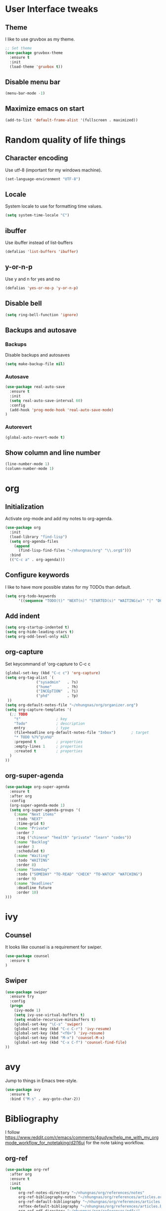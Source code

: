 * User Interface tweaks

** Theme

I like to use gruvbox as my theme.

#+BEGIN_SRC emacs-lisp
;; Set theme
(use-package gruvbox-theme
  :ensure t
  :init
  (load-theme 'gruvbox t))
#+END_SRC

** Disable menu bar

#+BEGIN_SRC emacs-lisp
(menu-bar-mode -1)
#+END_SRC

** Maximize emacs on start

#+BEGIN_SRC emacs-lisp
(add-to-list 'default-frame-alist '(fullscreen . maximized))
#+END_SRC

* Random quality of life things
** Character encoding

Use utf-8 (important for my windows machine).

#+BEGIN_SRC emacs-lisp
(set-language-environment "UTF-8")
#+END_SRC

** Locale

System locale to use for formatting time values.

#+BEGIN_SRC emacs-lisp
(setq system-time-locale "C")
#+END_SRC

** ibuffer

Use ibuffer instead of list-buffers

#+BEGIN_SRC emacs-lisp
(defalias 'list-buffers 'ibuffer)
#+END_SRC

** y-or-n-p

Use y and n for yes and no

#+BEGIN_SRC emacs-lisp
(defalias 'yes-or-no-p 'y-or-n-p)
#+END_SRC

** Disable bell

#+BEGIN_SRC emacs-lisp
(setq ring-bell-function 'ignore)
#+END_SRC

** Backups and autosave 

*** Backups

Disable backups and autosaves

#+BEGIN_SRC emacs-lisp
(setq make-backup-file nil)
#+END_SRC

*** Autosave

#+BEGIN_SRC emacs-lisp
(use-package real-auto-save
  :ensure t
  :init
  (setq real-auto-save-interval 60)
  :config
  (add-hook 'prog-mode-hook 'real-auto-save-mode)
)
#+END_SRC

*** Autorevert

#+BEGIN_SRC emacs-lisp
(global-auto-revert-mode t)
#+END_SRC
** Show column and line number

#+BEGIN_SRC emacs-lisp
(line-number-mode 1)
(column-number-mode 1)
#+END_SRC

* org
** Initialization

Activate org-mode and add my notes to org-agenda.

#+BEGIN_SRC emacs-lisp
(use-package org
  :init
  (load-library "find-lisp")
  (setq org-agenda-files 
    (append
      (find-lisp-find-files "~/nhungnas/org" "\\.org$")))
  :bind
  (("C-c a" . org-agenda)))
#+END_SRC

** Configure keywords

I like to have more possible states for my TODOs than default.

#+BEGIN_SRC emacs-lisp
(setq org-todo-keywords
      '((sequence "TODO(t)" "NEXT(n)" "STARTED(s)" "WAITING(w)" "|" "DONE(d)" "CANCELED(c)")))
#+END_SRC

** Add indent

#+BEGIN_SRC emacs-lisp
(setq org-startup-indented t)
(setq org-hide-leading-stars t)
(setq org-odd-level-only nil)
#+END_SRC

** org-capture

Set keycommand of 'org-capture to C-c c

#+BEGIN_SRC emacs-lisp
(global-set-key (kbd "C-c c") 'org-capture)
(setq org-tag-alist `(
              ("sysadmin"   . ?s)
              ("home"       . ?h)
              ("INCEpTION"  . ?i)
              ("phd"        . ?p)
 ))
(setq org-default-notes-file "~/nhungnas/org/organizer.org")
(setq org-capture-templates '(
  (;; TODO
    "t"                ; key
    "Todo"             ; description
    entry              ; type
    (file+headline org-default-notes-file "Inbox")       ; target
    "* TODO %?%^g\n%U"
    :prepend t         ; properties
    :empty-lines 1     ; properties
    :created t         ; properties
  )  
))
#+END_SRC

** org-super-agenda
#+BEGIN_SRC emacs-lisp
(use-package org-super-agenda
  :ensure t
  :after org
  :config
  (org-super-agenda-mode 1)
  (setq org-super-agenda-groups '(
    (:name "Next items"
     :todo "NEXT"
     :time-grid t)
    (:name "Private"
     :order 7
     :tag ("chinese" "health" "private" "learn" "codes"))
    (:name "Backlog"
     :order 3
     :scheduled t)
    (:name "Waiting"
     :todo "WAITING" 
     :order 8)
    (:name "Someday"
     :todo ("SOMEDAY" "TO-READ" "CHECK" "TO-WATCH" "WATCHING")
     :order 9)
    (:name "Deadlines"
     :deadline future
     :order 10)
)))
#+END_SRC
* ivy

** Counsel

It looks like counsel is a requirement for swiper.

#+BEGIN_SRC emacs-lisp
(use-package counsel
  :ensure t
)
#+END_SRC

** Swiper

#+BEGIN_SRC emacs-lisp
(use-package swiper
  :ensure try
  :config
  (progn
    (ivy-mode 1)
    (setq ivy-use-virtual-buffers t)
    (setq enable-recursive-minibuffers t)
    (global-set-key "\C-s" 'swiper)
    (global-set-key (kbd "C-c C-r") 'ivy-resume)
    (global-set-key (kbd "<f6>") 'ivy-resume)
    (global-set-key (kbd "M-x") 'counsel-M-x)
    (global-set-key (kbd "C-x C-f") 'counsel-find-file)
))
#+END_SRC

* avy

Jump to things in Emacs tree-style.

#+BEGIN_SRC emacs-lisp
(use-package avy
  :ensure t
  :bind ("M-s" . avy-goto-char-2))
#+END_SRC

* Bibliography

I follow https://www.reddit.com/r/emacs/comments/4gudyw/help_me_with_my_orgmode_workflow_for_notetaking/d2l16uj for the note taking workflow.

** org-ref

#+BEGIN_SRC emacs-lisp
(use-package org-ref
  :after org
  :ensure t
  :init
  (setq 
      org-ref-notes-directory "~/nhungnas/org/references/notes"
      org-ref-bibliography-notes "~/nhungnas/org/references/articles.org"
      org-ref-default-bibliography "~/nhungnas/org/references/articles.bib"
      reftex-default-bibliography "~/nhungnas/org/references/articles.bib"
      org-ref-pdf-directory "~/nhungnas/org/references/pdfs/"
      org-ref-completion-library 'org-ref-ivy-cite)
  :bind
  (("C-c C-b n" . org-ref-open-bibtex-notes)))
#+END_SRC

** ivy-bibtex

ivy-bibtex allows me to search and manage my BibTeX bibliography. I also use it for taking notes.

#+BEGIN_SRC emacs-lisp
(use-package ivy-bibtex
  :ensure t
  :init
  ;; ivy-bibtex requires ivy's `ivy--regex-ignore-order` regex builder, which
  ;; ignores the order of regexp tokens when searching for matching candidates.
  (setq 
    ivy-re-builders-alist '((ivy-bibtex . ivy--regex-ignore-order) (t . ivy--regex-plus))
    ;; Set paths for bibliography and notes the same as in org-ref
    bibtex-completion-bibliography org-ref-default-bibliography
    bibtex-completion-library-path org-ref-pdf-directory
    bibtex-completion-notes-path org-ref-bibliography-notes
    ;; Set action menu
    ivy-bibtex-default-action 'ivy-bibtex-edit-notes)
  :bind
  (("C-c C-b b" . ivy-bibtex)))
#+END_SRC

* Window management

** windmove

Move between windows by holding the shift key and with the arrows.

#+BEGIN_SRC emacs-lisp
(windmove-default-keybindings)
#+END_SRC

